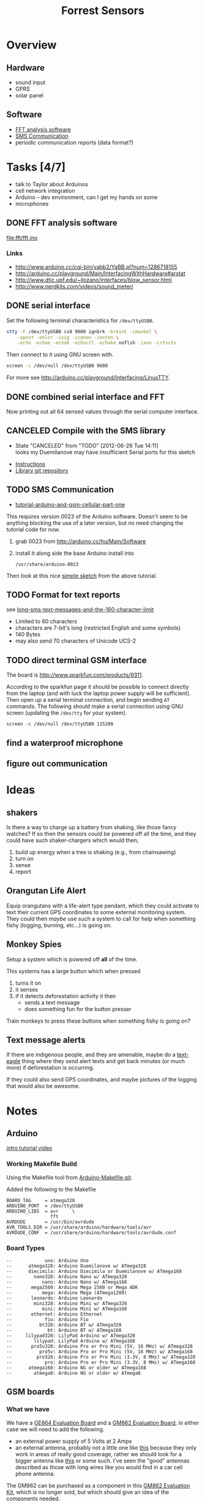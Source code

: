 #+Title: Forrest Sensors
#+Options: toc:nil ^:nil

* Overview
** Hardware
- sound input
- GPRS
- solar panel

** Software
- [[id:852ecdc0-4273-4000-86f5-69341db0c48c][FFT analysis software]]
- [[id:d3ed4558-5af2-46a4-b3b1-f95008ad9971][SMS Communication]]
- periodic communication reports (data format?)

* Tasks [4/7]
- talk to Taylor about Arduinos
- cell network integration
- Arduino -- dev environment, can I get my hands on some
- microphones

** DONE FFT analysis software
   :PROPERTIES:
   :ID:       852ecdc0-4273-4000-86f5-69341db0c48c
   :END:
file:fft/fft.ino

*** Links
- http://www.arduino.cc/cgi-bin/yabb2/YaBB.pl?num=1286718155
- http://arduino.cc/playground/Main/InterfacingWithHardware#arstat
- http://www.dtic.upf.edu/~jlozano/interfaces/blow_sensor.html
- http://www.nerdkits.com/videos/sound_meter/

** DONE serial interface
Set the following terminal characteristics for =/dev/ttyUSB0=.
#+begin_src sh
  stty -F /dev/ttyUSB0 cs8 9600 ignbrk -brkint -imaxbel \
      -opost -onlcr -isig -icanon -iexten \
      -echo -echoe -echok -echoctl -echoke noflsh -ixon -crtscts
#+end_src

Then connect to it using GNU screen with.
#+begin_src sh
  screen -c /dev/null /dev/ttyUSB0 9600
#+end_src

For more see http://arduino.cc/playground/Interfacing/LinuxTTY.

** DONE combined serial interface and FFT
Now printing out all 64 sensed values through the serial computer interface.

** CANCELED Compile with the SMS library
   - State "CANCELED"   from "TODO"       [2012-06-26 Tue 14:11] \\
     looks my Duemilanove may have insufficient Serial ports for this sketch
- [[http://wiki.groundlab.cc/doku.php?id=gsm_arduino_library][Instructions]]
- [[http://github.com/GROUNDLAB/GSM-ARDUINO.git][Library git repository]]

** TODO SMS Communication
   :PROPERTIES:
   :ID:       d3ed4558-5af2-46a4-b3b1-f95008ad9971
   :END:
- [[http://tronixstuff.wordpress.com/2011/01/19/tutorial-arduino-and-gsm-cellular-part-one/][tutorial-arduino-and-gsm-cellular-part-one]]

This requires version 0023 of the Arduino software.  Doesn't seem to
be anything blocking the use of a later version, but no need changing
the tutorial code for now.
1. grab 0023 from http://arduino.cc/hu/Main/Software
2. install it along side the base Arduino install into
   : /usr/share/arduino-0023

Then look at this nice [[file:sms-hw-check/check.pde][simple sketch]] from the above tutorial.

** TODO Format for text reports
see [[http://www.nowsms.com/long-sms-text-messages-and-the-160-character-limit][long-sms-text-messages-and-the-160-character-limit]]
- Limited to 60 characters
- characters are 7-bit's long (restricted English and some symbols)
- 140 Bytes
- may also send 70 characters of Unicode UCS-2

** TODO direct terminal GSM interface
The board is http://www.sparkfun.com/products/9311.

According to the sparkfun page it should be possible to connect
directly from the laptop (and with luck the laptop power supply will
be sufficient).  Then open up a serial terminal connection, and begin
sending =AT= commands.  The following should make a serial connection
using GNU screen (updating the =/dev/tty= for your system).
: screen -c /dev/null /dev/ttyUSB0 115200

** find a waterproof microphone
** figure out communication
* Ideas
** shakers
Is there a way to charge up a battery from shaking, like those fancy
watches?  If so then the sensors could be powered off all the time,
and they could have such shaker-chargers which would then;
1. build up energy when a tree is shaking (e.g., from chainsawing)
2. turn on
3. sense
4. report

** Orangutan Life Alert
Equip orangutans with a life-alert type pendant, which they could
activate to text their current GPS coordinates to some external
monitoring system.  They could then /maybe/ use such a system to call
for help when something fishy (logging, burning, etc...) is going on.

** Monkey Spies
Setup a system which is powered off *all* of the time.

This systems has a large button which when pressed
1. turns it on
2. it senses
3. if it detects deforestation activity it then
   - sends a text message
   - does something fun for the button presser

Train monkeys to press these buttons when something fishy is going on?

** Text message alerts
If there are indigenous people, and they are amenable, maybe do a
[[http://www.wired.com/business/2009/03/africa-awaits-y/][text-eagle]] thing where they send alert texts and get back minutes (or
much more) if deforestation is occurring.

If they could also send GPS coordinates, and maybe pictures of the
logging that would also be awesome.

* Notes
** Arduino
[[http://www.youtube.com/watch?v=fCxzA9_kg6s&feature=related][intro tutorial video]]

*** Working Makefile Build
Using the Makefile tool from [[http://github.com/mjoldfield/Arduino-Makefile.git][Arduino-Makefile.git]].

Added the following to the Makefile
: BOARD_TAG     = atmega328
: ARDUINO_PORT  = /dev/ttyUSB0
: ARDUINO_LIBS  = avr     \
:                 fft
: AVRDUDE       = /usr/bin/avrdude
: AVR_TOOLS_DIR = /usr/share/arduino/hardware/tools/avr
: AVRDUDE_CONF  = /usr/share/arduino/hardware/tools/avrdude.conf

*** Board Types
: --            uno: Arduino Uno
: --      atmega328: Arduino Duemilanove w/ ATmega328
: --      diecimila: Arduino Diecimila or Duemilanove w/ ATmega168
: --        nano328: Arduino Nano w/ ATmega328
: --           nano: Arduino Nano w/ ATmega168
: --       mega2560: Arduino Mega 2560 or Mega ADK
: --           mega: Arduino Mega (ATmega1280)
: --       leonardo: Arduino Leonardo
: --        mini328: Arduino Mini w/ ATmega328
: --           mini: Arduino Mini w/ ATmega168
: --       ethernet: Arduino Ethernet
: --            fio: Arduino Fio
: --          bt328: Arduino BT w/ ATmega328
: --             bt: Arduino BT w/ ATmega168
: --     lilypad328: LilyPad Arduino w/ ATmega328
: --        lilypad: LilyPad Arduino w/ ATmega168
: --       pro5v328: Arduino Pro or Pro Mini (5V, 16 MHz) w/ ATmega328
: --          pro5v: Arduino Pro or Pro Mini (5V, 16 MHz) w/ ATmega168
: --         pro328: Arduino Pro or Pro Mini (3.3V, 8 MHz) w/ ATmega328
: --            pro: Arduino Pro or Pro Mini (3.3V, 8 MHz) w/ ATmega168
: --      atmega168: Arduino NG or older w/ ATmega168
: --        atmega8: Arduino NG or older w/ ATmega8

** GSM boards
*** What we have
We have a [[http://www.sparkfun.com/products/9311][GE864 Evaluation Board]] and a [[http://www.sparkfun.com/products/281][GM862 Evaluation Board]], in
either case we will need to add the following.
- an external power supply of 5 Volts at 2 Amps
- an external antenna, probably not a little one like [[http://www.sparkfun.com/products/675][this]] because
  they only work in areas of really good coverage, rather we should
  look for a bigger antenna like [[http://www.sparkfun.com/products/8724][this]] or some such.  I've seen the
  "good" antennas described as those with long wires like you would
  find in a car cell phone antenna.

The GM862 can be purchased as a component in this [[http://www.sparkfun.com/products/280][GM862 Evaluation
Kit]], which is no longer sold, but which should give an idea of the
components needed.

*** Another Option
Could do a [[http://www.open-electronics.org/arduino-gsm-shield/][arduino-gsm-shield]] which shouldn't be too expensive and
should be *very* easy to connect and use (at least this should be good
enough for a first prototype).

*** Tutorials
- [[http://tinkerlog.com/2009/05/15/interfacing-arduino-with-a-telit-gm862/][Interfacing Arduino with a Telit GM862]] which appears to start with a
  slightly more "bare bones" GMS board
- [[http://tronixstuff.wordpress.com/2011/01/19/tutorial-arduino-and-gsm-cellular-part-one/][Tutorial: Arduino and GSM Cellular – Part One]], which requires a
  [[http://littlebirdelectronics.com/products/cellular-shield-with-sm5100b][SM5100B GSM Cellular Shield]], which may be at about the right place
  for combining easy of use and board complexity.  This board is
  similar to those we have but without the USB interfaces and with
  those pins already broken out, so maybe we just pop the USB
  interface off of what we have and then use one of our existing
  boards (will require soldering which is above my pay grade).

** SMS text messages
[[http://en.wikipedia.org/wiki/Short_Message_Service#Technical_details][SMS]] (short message service) text messages are implemented along the
[[http://en.wikipedia.org/wiki/Short_message_service_technical_realisation_(GSM)][GSM]] recommendations.  Where GSM is the technical implementation upon
which SMS text messages are based.

It is possible to send these from the command line if you have a
connection to a "dial-up" phone-line modem.  See [[http://howto.gumph.org/content/send-sms-messages-from-linux/][here]].

** microphones
- http://interface.khm.de/index.php/lab/experiments/arduino-realtime-audio-processing/
- http://www.mtasales.com.au/voicetech/lav_min_vt500water.htm
- http://arduino.cc/playground/Main/InterfacingWithHardware#arstat

** other platforms
*** Zigbee
A standard for communication protocols

*** waspmote
A hardware device
http://www.libelium.com/products/waspmote

** possible configurations
- group of waspmotes communicating w/zigbee
  (needs a base station or something)
- individual cell or smart phones

